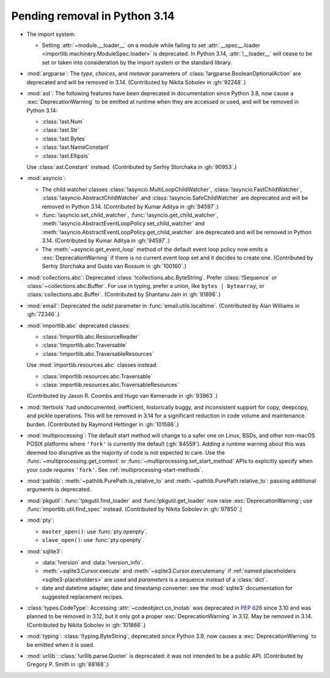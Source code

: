Pending removal in Python 3.14
------------------------------

* The import system:

  * Setting :attr:`~module.__loader__` on a module while
    failing to set :attr:`__spec__.loader <importlib.machinery.ModuleSpec.loader>`
    is deprecated. In Python 3.14, :attr:`!__loader__` will cease to be set or
    taken into consideration by the import system or the standard library.

* :mod:`argparse`: The *type*, *choices*, and *metavar* parameters
  of :class:`!argparse.BooleanOptionalAction` are deprecated
  and will be removed in 3.14.
  (Contributed by Nikita Sobolev in :gh:`92248`.)

* :mod:`ast`: The following features have been deprecated in documentation
  since Python 3.8, now cause a :exc:`DeprecationWarning` to be emitted at
  runtime when they are accessed or used, and will be removed in Python 3.14:

  * :class:`!ast.Num`
  * :class:`!ast.Str`
  * :class:`!ast.Bytes`
  * :class:`!ast.NameConstant`
  * :class:`!ast.Ellipsis`

  Use :class:`ast.Constant` instead.
  (Contributed by Serhiy Storchaka in :gh:`90953`.)

* :mod:`asyncio`:

  * The child watcher classes :class:`!asyncio.MultiLoopChildWatcher`,
    :class:`!asyncio.FastChildWatcher`, :class:`!asyncio.AbstractChildWatcher`
    and :class:`!asyncio.SafeChildWatcher` are deprecated and
    will be removed in Python 3.14.
    (Contributed by Kumar Aditya in :gh:`94597`.)

  * :func:`!asyncio.set_child_watcher`, :func:`!asyncio.get_child_watcher`,
    :meth:`!asyncio.AbstractEventLoopPolicy.set_child_watcher` and
    :meth:`!asyncio.AbstractEventLoopPolicy.get_child_watcher` are deprecated
    and will be removed in Python 3.14.
    (Contributed by Kumar Aditya in :gh:`94597`.)

  * The :meth:`~asyncio.get_event_loop` method of the
    default event loop policy now emits a :exc:`DeprecationWarning` if there
    is no current event loop set and it decides to create one.
    (Contributed by Serhiy Storchaka and Guido van Rossum in :gh:`100160`.)

* :mod:`collections.abc`: Deprecated :class:`!collections.abc.ByteString`.
  Prefer :class:`!Sequence` or :class:`~collections.abc.Buffer`.
  For use in typing, prefer a union, like ``bytes | bytearray``,
  or :class:`collections.abc.Buffer`.
  (Contributed by Shantanu Jain in :gh:`91896`.)

* :mod:`email`: Deprecated the *isdst* parameter in :func:`email.utils.localtime`.
  (Contributed by Alan Williams in :gh:`72346`.)

* :mod:`importlib.abc` deprecated classes:

  * :class:`!importlib.abc.ResourceReader`
  * :class:`!importlib.abc.Traversable`
  * :class:`!importlib.abc.TraversableResources`

  Use :mod:`importlib.resources.abc` classes instead:

  * :class:`importlib.resources.abc.Traversable`
  * :class:`importlib.resources.abc.TraversableResources`

  (Contributed by Jason R. Coombs and Hugo van Kemenade in :gh:`93963`.)

* :mod:`itertools` had undocumented, inefficient, historically buggy,
  and inconsistent support for copy, deepcopy, and pickle operations.
  This will be removed in 3.14 for a significant reduction in code
  volume and maintenance burden.
  (Contributed by Raymond Hettinger in :gh:`101588`.)

* :mod:`multiprocessing`: The default start method will change to a safer one on
  Linux, BSDs, and other non-macOS POSIX platforms where ``'fork'`` is currently
  the default (:gh:`84559`). Adding a runtime warning about this was deemed too
  disruptive as the majority of code is not expected to care. Use the
  :func:`~multiprocessing.get_context` or
  :func:`~multiprocessing.set_start_method` APIs to explicitly specify when
  your code *requires* ``'fork'``.  See :ref:`multiprocessing-start-methods`.

* :mod:`pathlib`: :meth:`~pathlib.PurePath.is_relative_to` and
  :meth:`~pathlib.PurePath.relative_to`: passing additional arguments is
  deprecated.

* :mod:`pkgutil`: :func:`!pkgutil.find_loader` and :func:!pkgutil.get_loader`
  now raise :exc:`DeprecationWarning`;
  use :func:`importlib.util.find_spec` instead.
  (Contributed by Nikita Sobolev in :gh:`97850`.)

* :mod:`pty`:

  * ``master_open()``: use :func:`pty.openpty`.
  * ``slave_open()``: use :func:`pty.openpty`.

* :mod:`sqlite3`:

  * :data:`!version` and :data:`!version_info`.

  * :meth:`~sqlite3.Cursor.execute` and :meth:`~sqlite3.Cursor.executemany`
    if :ref:`named placeholders <sqlite3-placeholders>` are used and
    *parameters* is a sequence instead of a :class:`dict`.

  * date and datetime adapter, date and timestamp converter:
    see the :mod:`sqlite3` documentation for suggested replacement recipes.

* :class:`types.CodeType`: Accessing :attr:`~codeobject.co_lnotab` was
  deprecated in :pep:`626`
  since 3.10 and was planned to be removed in 3.12,
  but it only got a proper :exc:`DeprecationWarning` in 3.12.
  May be removed in 3.14.
  (Contributed by Nikita Sobolev in :gh:`101866`.)

* :mod:`typing`: :class:`!typing.ByteString`, deprecated since Python 3.9,
  now causes a :exc:`DeprecationWarning` to be emitted when it is used.

* :mod:`urllib`:
  :class:`!urllib.parse.Quoter` is deprecated: it was not intended to be a
  public API.
  (Contributed by Gregory P. Smith in :gh:`88168`.)
